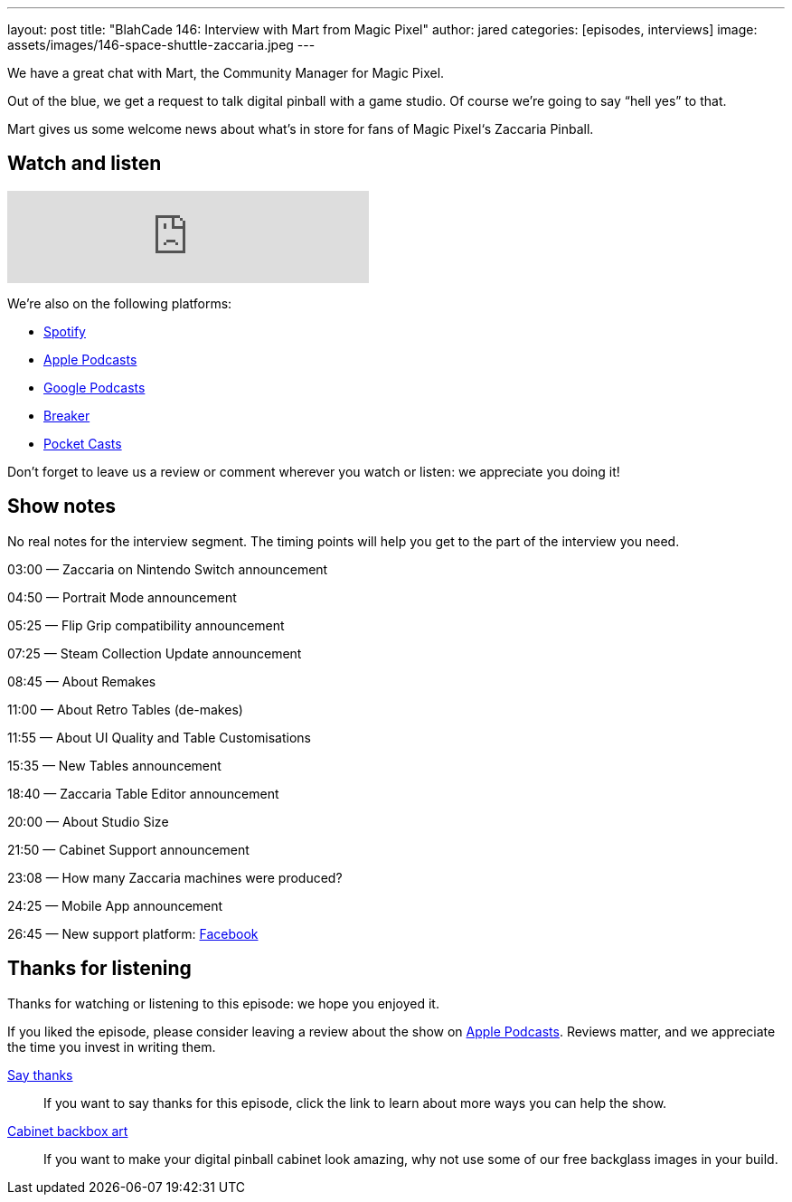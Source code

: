 ---
layout: post
title: "BlahCade 146: Interview with Mart from Magic Pixel"
author: jared
categories: [episodes, interviews]
image: assets/images/146-space-shuttle-zaccaria.jpeg
---

We have a great chat with Mart, the Community Manager for Magic Pixel.

Out of the blue, we get a request to talk digital pinball with a game studio. 
Of course we’re going to say “hell yes” to that.

Mart gives us some welcome news about what’s in store for fans of Magic Pixel‘s Zaccaria Pinball.

== Watch and listen

++++
<iframe src="https://anchor.fm/blahcade-pinball-podcast/embed/episodes/Mart-from-Magic-Pixel-e1bkg7i" height="102px" width="400px" frameborder="0" scrolling="no"></iframe>
++++

We're also on the following platforms:

* https://open.spotify.com/show/0Kw9Ccr7adJdDsF4mBQqSu[Spotify]

* https://podcasts.apple.com/us/podcast/blahcade-podcast/id1039748922?uo=4[Apple Podcasts]

* https://podcasts.google.com/feed/aHR0cHM6Ly9zaG91dGVuZ2luZS5jb20vQmxhaENhZGVQb2RjYXN0LnhtbA?sa=X&ved=0CAMQ4aUDahgKEwjYtqi8sIX1AhUAAAAAHQAAAAAQlgI[Google Podcasts]

* https://www.breaker.audio/blahcade-podcast[Breaker]

* https://pca.st/jilmqg24[Pocket Casts]

Don't forget to leave us a review or comment wherever you watch or listen: we appreciate you doing it!

== Show notes

No real notes for the interview segment. 
The timing points will help you get to the part of the interview you need.

03:00 — Zaccaria on Nintendo Switch announcement

04:50 — Portrait Mode announcement

05:25 — Flip Grip compatibility announcement

07:25 — Steam Collection Update announcement

08:45 — About Remakes

11:00 — About Retro Tables (de-makes)

11:55 — About UI Quality and Table Customisations

15:35 — New Tables announcement

18:40 — Zaccaria Table Editor announcement

20:00 — About Studio Size

21:50 — Cabinet Support announcement

23:08 — How many Zaccaria machines were produced?

24:25 — Mobile App announcement

26:45 — New support platform: https://www.facebook.com/magicpixeldev[Facebook]

== Thanks for listening

Thanks for watching or listening to this episode: we hope you enjoyed it.

If you liked the episode, please consider leaving a review about the show on https://podcasts.apple.com/au/podcast/blahcade-podcast/id1039748922[Apple Podcasts]. 
Reviews matter, and we appreciate the time you invest in writing them.

https://www.blahcadepinball.com/support-the-show.html[Say thanks^]:: If you want to say thanks for this episode, click the link to learn about more ways you can help the show.

https://www.blahcadepinball.com/backglass.html[Cabinet backbox art]:: If you want to make your digital pinball cabinet look amazing, why not use some of our free backglass images in your build.
